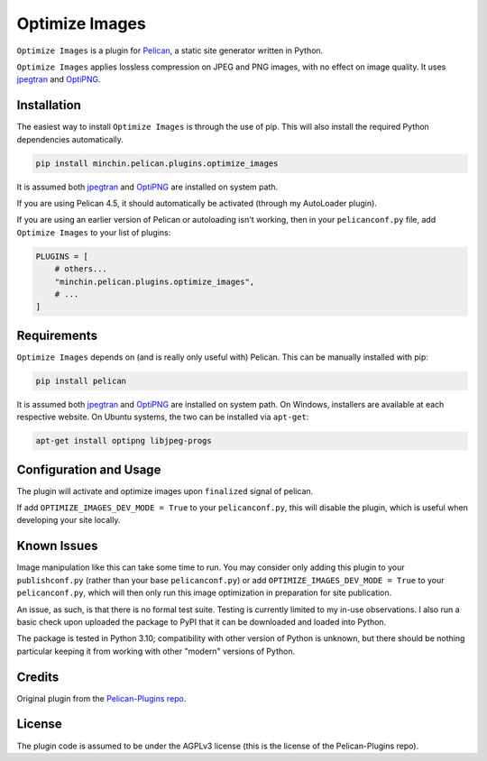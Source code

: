 ===============
Optimize Images
===============

``Optimize Images`` is a plugin for
`Pelican <http://docs.getpelican.com/>`_, a static site generator written
in Python.

``Optimize Images``  applies lossless compression on JPEG and PNG images,
with no effect on image quality. It uses jpegtran_ and OptiPNG_.

.. image:: https://img.shields.io/pypi/v/minchin.pelican.plugins.optimize-images.svg?style=flat
    :target: https://pypi.python.org/pypi/minchin.pelican.plugins.optimize-images/
    :alt: PyPI version number

.. image:: https://img.shields.io/badge/-Changelog-success
   :target: https://github.com/MinchinWeb/minchin.pelican.plugins.optimize_images/blob/master/CHANGELOG.rst
   :alt: Changelog

.. image:: https://img.shields.io/pypi/pyversions/minchin.pelican.plugins.optimize-images?style=flat
    :target: https://pypi.python.org/pypi/minchin.pelican.plugins.optimize-images/
    :alt: Supported Python version

.. image:: https://img.shields.io/pypi/l/minchin.pelican.plugins.optimize-images.svg?style=flat&color=green
    :target: https://github.com/MinchinWeb/minchin.pelican.plugins.optimize_images/blob/master/LICENSE.txt
    :alt: License

.. image:: https://img.shields.io/pypi/dm/minchin.pelican.plugins.optimize-images.svg?style=flat
    :target: https://pypi.python.org/pypi/minchin.pelican.plugins.optimize-images/
    :alt: Download Count


Installation
============

The easiest way to install ``Optimize Images`` is through the use of pip.
This will also install the required Python dependencies automatically.

.. code-block:: sh

  pip install minchin.pelican.plugins.optimize_images

It is assumed both jpegtran_ and OptiPNG_ are installed on system path.

If you are using Pelican 4.5, it should automatically be activated (through my
AutoLoader plugin). 

If you are using an earlier version of Pelican or autoloading isn't working,
then in your ``pelicanconf.py`` file, add ``Optimize Images`` to your list of
plugins:

.. code-block:: python

  PLUGINS = [
      # others...
      "minchin.pelican.plugins.optimize_images",
      # ...
  ]


Requirements
============

``Optimize Images`` depends on (and is really only useful with) Pelican.
This can be manually installed with pip:

.. code-block:: sh

   pip install pelican

It is assumed both jpegtran_ and OptiPNG_ are installed on system path. On
Windows, installers are available at each respective website. On Ubuntu
systems, the two can be installed via ``apt-get``:

.. code-block:: sh

  apt-get install optipng libjpeg-progs


Configuration and Usage
=======================

The plugin will activate and optimize images upon ``finalized`` signal of
pelican.

If add ``OPTIMIZE_IMAGES_DEV_MODE = True`` to your ``pelicanconf.py``, this
will disable the plugin, which is useful when developing your site locally.


Known Issues
============

Image manipulation like this can take some time to run. You may consider only
adding this plugin to your ``publishconf.py`` (rather than your base
``pelicanconf.py``) or add ``OPTIMIZE_IMAGES_DEV_MODE = True`` to your
``pelicanconf.py``, which will then only run this image optimization in
preparation for site publication.

An issue, as such, is that there is no formal test suite. Testing is
currently limited to my in-use observations. I also run a basic check upon
uploaded the package to PyPI that it can be downloaded and loaded into
Python.

The package is tested in Python 3.10; compatibility with other version of
Python is unknown, but there should be nothing particular keeping it from
working with other "modern" versions of Python.


Credits
=======

Original plugin from the `Pelican-Plugins repo
<https://github.com/getpelican/pelican-plugins>`_.


License
=======

The plugin code is assumed to be under the AGPLv3 license (this is the
license of the Pelican-Plugins repo).


.. _jpegtran: http://jpegclub.org/jpegtran/ 
.. _OptiPNG: http://optipng.sourceforge.net/
